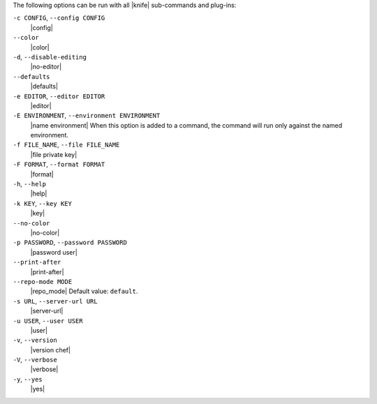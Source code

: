 .. The contents of this file are included in multiple topics.
.. This file should not be changed in a way that hinders its ability to appear in multiple documentation sets.

The following options can be run with all |knife| sub-commands and plug-ins:

``-c CONFIG``, ``--config CONFIG``
   |config|

``--color``
   |color|

``-d``, ``--disable-editing``
   |no-editor|

``--defaults``
   |defaults|

``-e EDITOR``, ``--editor EDITOR``
   |editor|

``-E ENVIRONMENT``, ``--environment ENVIRONMENT``
   |name environment| When this option is added to a command, the command will run only against the named environment.

``-f FILE_NAME``, ``--file FILE_NAME``
   |file private key|

``-F FORMAT``, ``--format FORMAT``
   |format|

``-h``, ``--help``
   |help|

``-k KEY``, ``--key KEY``
   |key|

``--no-color``
   |no-color|

``-p PASSWORD``, ``--password PASSWORD``
   |password user|

``--print-after``
   |print-after|

``--repo-mode MODE``
   |repo_mode| Default value: ``default``.

``-s URL``, ``--server-url URL``
   |server-url|

``-u USER``, ``--user USER``
   |user|

``-v``, ``--version``
   |version chef|

``-V``, ``--verbose``
  |verbose|

``-y``, ``--yes``
   |yes|

